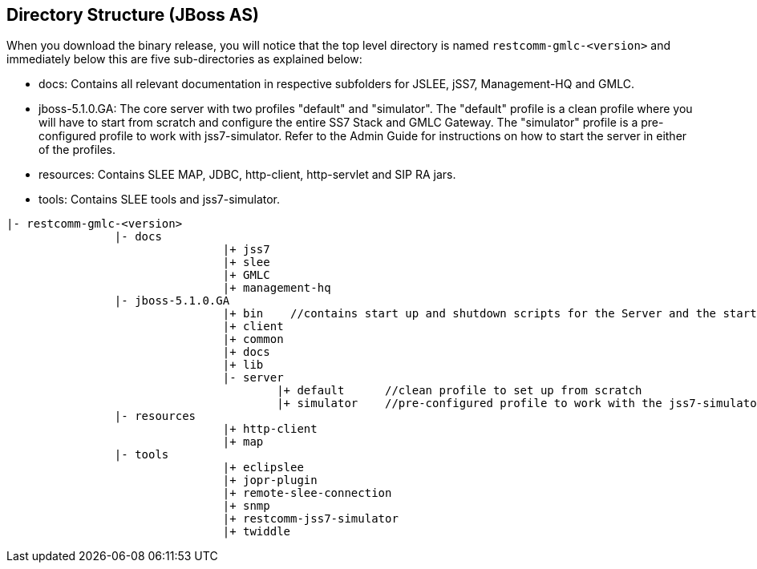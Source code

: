 [[_dir_structure]]
== Directory Structure (JBoss AS)

When you download the binary release, you will notice that the top level directory is named `restcomm-gmlc-<version>` and immediately below this are five sub-directories as explained below:

* docs: Contains all relevant documentation in respective subfolders for JSLEE, jSS7, Management-HQ and GMLC.
* jboss-5.1.0.GA: The core server with two profiles "default" and "simulator". The "default" profile is a clean profile where you will have to start from scratch and configure the entire SS7 Stack and GMLC Gateway.
  The "simulator" profile is a pre-configured profile to work with jss7-simulator.
  Refer to the Admin Guide for instructions on how to start the server in either of the profiles.
* resources: Contains SLEE MAP, JDBC, http-client, http-servlet and SIP RA jars.
* tools: Contains SLEE tools and jss7-simulator.

----

|- restcomm-gmlc-<version>
		|- docs
				|+ jss7
				|+ slee
				|+ GMLC
				|+ management-hq
		|- jboss-5.1.0.GA
				|+ bin    //contains start up and shutdown scripts for the Server and the start up script for Shell.
				|+ client
				|+ common
				|+ docs
				|+ lib
				|- server
					|+ default	//clean profile to set up from scratch
					|+ simulator	//pre-configured profile to work with the jss7-simulator
		|- resources
				|+ http-client
				|+ map
		|- tools
				|+ eclipslee
				|+ jopr-plugin
				|+ remote-slee-connection
				|+ snmp
				|+ restcomm-jss7-simulator
				|+ twiddle
----